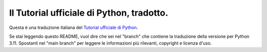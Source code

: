Il Tutorial ufficiale di Python, tradotto.
==========================================

Questa è una traduzione italiana del `Tutorial ufficiale di Python <https://docs.python.org/3/tutorial/index.html>`_. 

Se stai leggendo questo README, vuol dire che sei nel "branch" che contiene la traduzione 
della versione per Python 3.11. Spostanti nel "main branch" per leggere le informazioni 
più rilevanti, copyright e licenza d'uso.
